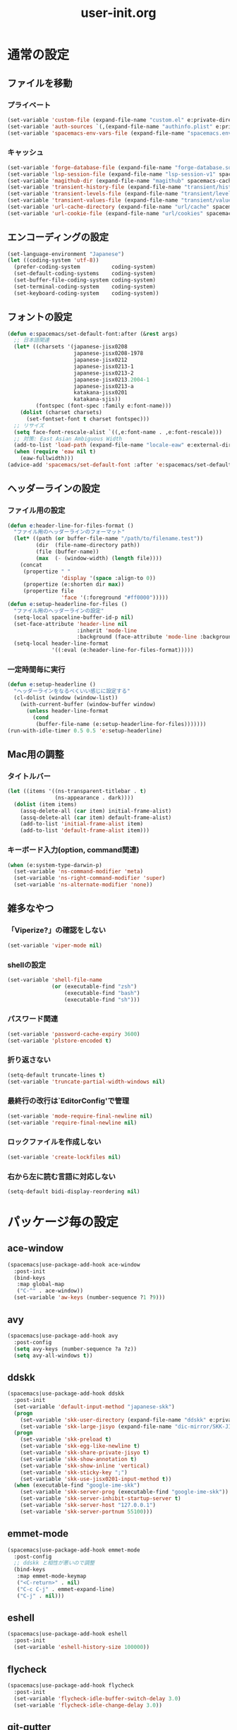 #+TITLE: user-init.org
#+STARTUP: overview

* 通常の設定
** ファイルを移動
*** プライベート
    #+BEGIN_SRC emacs-lisp
      (set-variable 'custom-file (expand-file-name "custom.el" e:private-directory))
      (set-variable 'auth-sources `(,(expand-file-name "authinfo.plist" e:private-directory)))
      (set-variable 'spacemacs-env-vars-file (expand-file-name "spacemacs.env" e:private-directory))
    #+END_SRC
*** キャッシュ
    #+BEGIN_SRC emacs-lisp
      (set-variable 'forge-database-file (expand-file-name "forge-database.sqlite" spacemacs-cache-directory))
      (set-variable 'lsp-session-file (expand-file-name "lsp-session-v1" spacemacs-cache-directory))
      (set-variable 'magithub-dir (expand-file-name "magithub" spacemacs-cache-directory))
      (set-variable 'transient-history-file (expand-file-name "transient/history.el" spacemacs-cache-directory))
      (set-variable 'transient-levels-file (expand-file-name "transient/levels.el" spacemacs-cache-directory))
      (set-variable 'transient-values-file (expand-file-name "transient/values.el" spacemacs-cache-directory))
      (set-variable 'url-cache-directory (expand-file-name "url/cache" spacemacs-cache-directory))
      (set-variable 'url-cookie-file (expand-file-name "url/cookies" spacemacs-cache-directory))
    #+END_SRC
** エンコーディングの設定
   #+BEGIN_SRC emacs-lisp
     (set-language-environment "Japanese")
     (let ((coding-system 'utf-8))
       (prefer-coding-system          coding-system)
       (set-default-coding-systems    coding-system)
       (set-buffer-file-coding-system coding-system)
       (set-terminal-coding-system    coding-system)
       (set-keyboard-coding-system    coding-system))
   #+END_SRC
** フォントの設定
   #+BEGIN_SRC emacs-lisp
     (defun e:spacemacs/set-default-font:after (&rest args)
       ;; 日本語関連
       (let* ((charsets '(japanese-jisx0208
                          japanese-jisx0208-1978
                          japanese-jisx0212
                          japanese-jisx0213-1
                          japanese-jisx0213-2
                          japanese-jisx0213.2004-1
                          japanese-jisx0213-a
                          katakana-jisx0201
                          katakana-sjis))
              (fontspec (font-spec :family e:font-name)))
         (dolist (charset charsets)
           (set-fontset-font t charset fontspec)))
       ;; リサイズ
       (setq face-font-rescale-alist `((,e:font-name . ,e:font-rescale)))
       ;; 対策: East Asian Ambiguous Width
       (add-to-list 'load-path (expand-file-name "locale-eaw" e:external-directory))
       (when (require 'eaw nil t)
         (eaw-fullwidth)))
     (advice-add 'spacemacs/set-default-font :after 'e:spacemacs/set-default-font:after)
   #+END_SRC
** ヘッダーラインの設定
*** ファイル用の設定
    #+BEGIN_SRC emacs-lisp
      (defun e:header-line-for-files-format ()
        "ファイル用のヘッダーラインのフォーマット"
        (let* ((path (or buffer-file-name "/path/to/filename.test"))
               (dir  (file-name-directory path))
               (file (buffer-name))
               (max  (- (window-width) (length file))))
          (concat
           (propertize " "
                       'display '(space :align-to 0))
           (propertize (e:shorten dir max))
           (propertize file
                       'face '(:foreground "#ff0000")))))
      (defun e:setup-headerline-for-files ()
        "ファイル用のヘッダーラインの設定"
        (setq-local spaceline-buffer-id-p nil)
        (set-face-attribute 'header-line nil
                            :inherit 'mode-line
                            :background (face-attribute 'mode-line :background))
        (setq-local header-line-format
                    '((:eval (e:header-line-for-files-format)))))
    #+END_SRC
*** 一定時間毎に実行
    #+BEGIN_SRC emacs-lisp
      (defun e:setup-headerline ()
        "ヘッダーラインをなるべくいい感じに設定する"
        (cl-dolist (window (window-list))
          (with-current-buffer (window-buffer window)
            (unless header-line-format
              (cond
               (buffer-file-name (e:setup-headerline-for-files)))))))
      (run-with-idle-timer 0.5 0.5 'e:setup-headerline)
    #+END_SRC
** Mac用の調整
*** タイトルバー
    #+BEGIN_SRC emacs-lisp
      (let ((items '((ns-transparent-titlebar . t)
                     (ns-appearance . dark))))
        (dolist (item items)
          (assq-delete-all (car item) initial-frame-alist)
          (assq-delete-all (car item) default-frame-alist)
          (add-to-list 'initial-frame-alist item)
          (add-to-list 'default-frame-alist item)))
    #+END_SRC
*** キーボード入力(option, command関連)
    #+BEGIN_SRC emacs-lisp
      (when (e:system-type-darwin-p)
        (set-variable 'ns-command-modifier 'meta)
        (set-variable 'ns-right-command-modifier 'super)
        (set-variable 'ns-alternate-modifier 'none))
    #+END_SRC
** 雑多なやつ
*** 「Viperize?」の確認をしない
    #+BEGIN_SRC emacs-lisp
      (set-variable 'viper-mode nil)
    #+END_SRC
*** shellの設定
    #+BEGIN_SRC emacs-lisp
      (set-variable 'shell-file-name
                    (or (executable-find "zsh")
                        (executable-find "bash")
                        (executable-find "sh")))
    #+END_SRC
*** パスワード関連
    #+BEGIN_SRC emacs-lisp
      (set-variable 'password-cache-expiry 3600)
      (set-variable 'plstore-encoded t)
    #+END_SRC
*** 折り返さない
    #+BEGIN_SRC emacs-lisp
      (setq-default truncate-lines t)
      (set-variable 'truncate-partial-width-windows nil)
    #+END_SRC
*** 最終行の改行は`EditorConfig'で管理
    #+BEGIN_SRC emacs-lisp
      (set-variable 'mode-require-final-newline nil)
      (set-variable 'require-final-newline nil)
    #+END_SRC
*** ロックファイルを作成しない
    #+BEGIN_SRC emacs-lisp
      (set-variable 'create-lockfiles nil)
    #+END_SRC
*** 右から左に読む言語に対応しない
    #+BEGIN_SRC emacs-lisp
      (setq-default bidi-display-reordering nil)
    #+END_SRC
* パッケージ毎の設定
** ace-window
   #+BEGIN_SRC emacs-lisp
     (spacemacs|use-package-add-hook ace-window
       :post-init
       (bind-keys
        :map global-map
        ("C-^" . ace-window))
       (set-variable 'aw-keys (number-sequence ?1 ?9)))
   #+END_SRC
** avy
   #+BEGIN_SRC emacs-lisp
     (spacemacs|use-package-add-hook avy
       :post-config
       (setq avy-keys (number-sequence ?a ?z))
       (setq avy-all-windows t))
   #+END_SRC
** ddskk
   #+BEGIN_SRC emacs-lisp
     (spacemacs|use-package-add-hook ddskk
       :post-init
       (set-variable 'default-input-method "japanese-skk")
       (progn
         (set-variable 'skk-user-directory (expand-file-name "ddskk" e:private-directory))
         (set-variable 'skk-large-jisyo (expand-file-name "dic-mirror/SKK-JISYO.L" e:external-directory)))
       (progn
         (set-variable 'skk-preload t)
         (set-variable 'skk-egg-like-newline t)
         (set-variable 'skk-share-private-jisyo t)
         (set-variable 'skk-show-annotation t)
         (set-variable 'skk-show-inline 'vertical)
         (set-variable 'skk-sticky-key ";")
         (set-variable 'skk-use-jisx0201-input-method t))
       (when (executable-find "google-ime-skk")
         (set-variable 'skk-server-prog (executable-find "google-ime-skk"))
         (set-variable 'skk-server-inhibit-startup-server t)
         (set-variable 'skk-server-host "127.0.0.1")
         (set-variable 'skk-server-portnum 55100)))
   #+END_SRC
** emmet-mode
   #+BEGIN_SRC emacs-lisp
     (spacemacs|use-package-add-hook emmet-mode
       :post-config
       ;; ddskk と相性が悪いので調整
       (bind-keys
        :map emmet-mode-keymap
        ("<C-return>" . nil)
        ("C-c C-j" . emmet-expand-line)
        ("C-j" . nil)))
   #+END_SRC
** eshell
   #+BEGIN_SRC emacs-lisp
     (spacemacs|use-package-add-hook eshell
       :post-init
       (set-variable 'eshell-history-size 100000))
   #+END_SRC
** flycheck
   #+BEGIN_SRC emacs-lisp
     (spacemacs|use-package-add-hook flycheck
       :post-init
       (set-variable 'flycheck-idle-buffer-switch-delay 3.0)
       (set-variable 'flycheck-idle-change-delay 3.0))
   #+END_SRC
** git-gutter
   #+BEGIN_SRC emacs-lisp
     (spacemacs|use-package-add-hook git-gutter
       :post-config
       (dolist (face '(git-gutter:added
                       git-gutter:deleted
                       git-gutter:modified))
         (set-face-attribute face nil :background (face-attribute face :foreground))))
   #+END_SRC
** git-gutter+
   #+BEGIN_SRC emacs-lisp
     (spacemacs|use-package-add-hook git-gutter+
       :post-config
       (dolist (face '(git-gutter+-added
                       git-gutter+-deleted
                       git-gutter+-modified))
         (set-face-attribute face nil :background (face-attribute face :foreground))))
   #+END_SRC
** google-translate
   #+BEGIN_SRC emacs-lisp
     (spacemacs|use-package-add-hook google-translate
       :post-init
       (set-variable 'google-translate-default-source-language nil)
       (set-variable 'google-translate-default-target-language "ja"))
   #+END_SRC
** helm
   #+BEGIN_SRC emacs-lisp
     (spacemacs|use-package-add-hook helm
       :post-init
       (set-variable 'helm-buffer-max-length nil)
       (bind-key [remap eval-expression] 'helm-eval-expression)
       (with-eval-after-load 'eldoc-eval
         (bind-key [remap eldoc-eval-expression] 'helm-eval-expression eldoc-in-minibuffer-mode-map)))
   #+END_SRC
** magit
   #+BEGIN_SRC emacs-lisp
     (spacemacs|use-package-add-hook magit
       :post-init
       (set-variable 'magit-log-margin '(t "%Y-%m-%d %H:%M" magit-log-margin-width t 15))
       (set-variable 'magit-diff-refine-hunk 'all)
       (set-variable 'smerge-refine-ignore-whitespace nil)
       :post-config
       (when (executable-find "ghq")
         (let ((dirs (s-split "\n" (s-trim (shell-command-to-string "ghq list --full-path")))))
           (set-variable 'magit-repository-directories
                         (--map (cons it 0) dirs))))
       (evil-define-key 'normal magit-mode-map (kbd "<escape>") 'ignore))
   #+END_SRC
** notmuch
   #+BEGIN_SRC emacs-lisp
     (spacemacs|use-package-add-hook notmuch
       :post-init
       (set-variable 'notmuch-archive-tags '("-inbox" "-unread"))
       (set-variable 'notmuch-column-control 1.0)
       (set-variable 'notmuch-hello-thousands-separator ",")
       (set-variable 'notmuch-search-oldest-first nil)
       (set-variable 'notmuch-show-empty-saved-searches t)
       (set-variable 'notmuch-show-logo nil)
       (set-variable 'notmuch-hello-hide-tags
                     '("encrypted" "drafts" "flagged" "inbox" "sent" "signed" "spam" "unread"))
       (set-variable 'notmuch-saved-searches
                     '((:name "受信トレイ" :query "tag:inbox"   :key "i")
                       (:name "未読　　　" :query "tag:unread"  :key "u")
                       (:name "スター付き" :query "tag:flagged" :key "f")
                       (:name "送信済み　" :query "tag:sent"    :key "t")
                       (:name "下書き　　" :query "tag:draft"   :key "d")
                       (:name "すべて　　" :query "*"           :key "a")
                       (:name "迷惑メール" :query "tag:spam"    :key "s")))
       (setenv "XAPIAN_CJK_NGRAM" "1"))
   #+END_SRC
** org
   #+BEGIN_SRC emacs-lisp
     (spacemacs|use-package-add-hook org
       :post-init
       (set-variable 'org-directory (expand-file-name "org" e:private-directory))
       (let ((org-agenda-directory (expand-file-name "agenda" org-directory)))
         (when (file-directory-p org-agenda-directory)
           (set-variable 'org-agenda-files (cl-remove-if 'file-directory-p (directory-files org-agenda-directory t))))))
   #+END_SRC
** php-mode
   #+BEGIN_SRC emacs-lisp
     (spacemacs|use-package-add-hook php-mode
       :post-init
       (spacemacs|add-company-backends
         :modes php-mode))
   #+END_SRC
** prodigy
   #+BEGIN_SRC emacs-lisp
     (spacemacs|use-package-add-hook prodigy
       :post-init
       (defun e:prodigy-start-service (name)
         (let ((service (prodigy-find-service name)))
           (when service
             (prodigy-start-service service)))))
   #+END_SRC
** recentf
   #+BEGIN_SRC emacs-lisp
     (spacemacs|use-package-add-hook recentf
       :post-init
       (set-variable 'recentf-max-menu-items 20)
       (set-variable 'recentf-max-saved-items 3000)
       (set-variable 'recentf-filename-handlers '(abbreviate-file-name))
       :post-config
       (progn
         (defun e:recentf-save-list:before (&rest args)
           (let ((list nil))
             (dolist (file (mapcar 'abbreviate-file-name recentf-list))
               (or (member file list)
                   (push file list)))
             (setq recentf-list (reverse list))))
         (advice-add 'recentf-save-list :before 'e:recentf-save-list:before)))
   #+END_SRC
